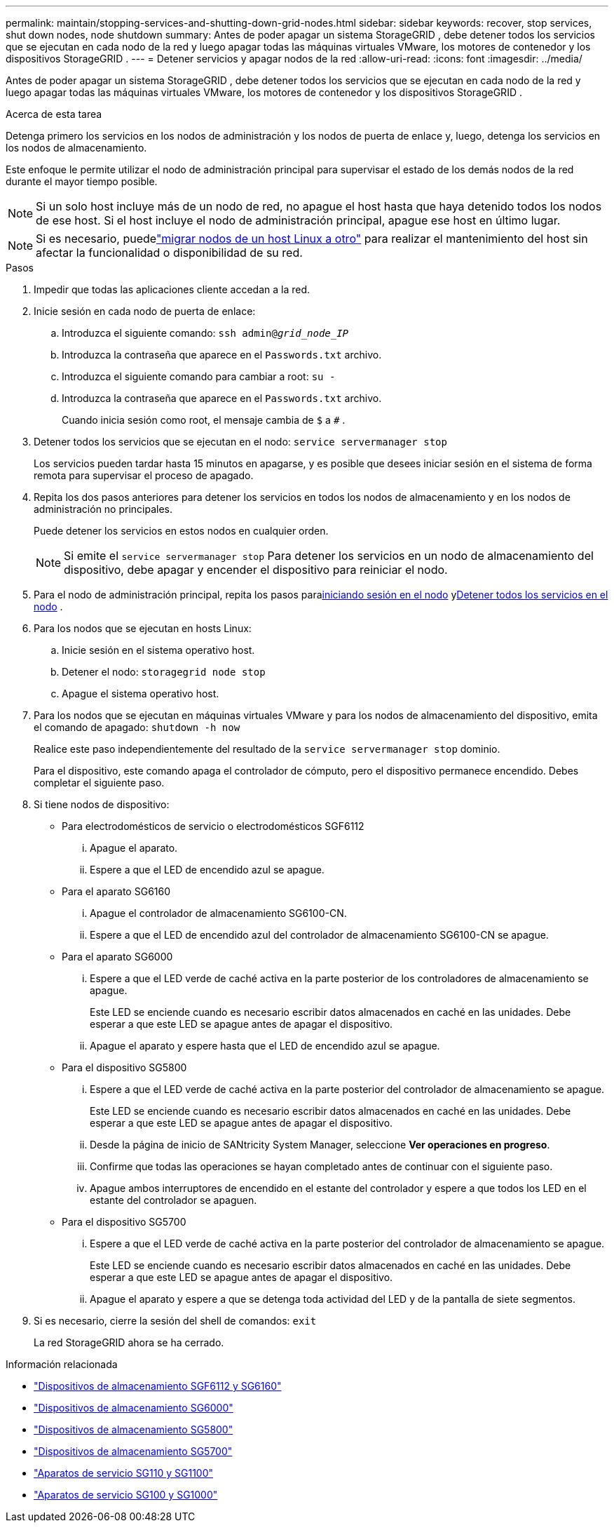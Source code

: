 ---
permalink: maintain/stopping-services-and-shutting-down-grid-nodes.html 
sidebar: sidebar 
keywords: recover, stop services, shut down nodes, node shutdown 
summary: Antes de poder apagar un sistema StorageGRID , debe detener todos los servicios que se ejecutan en cada nodo de la red y luego apagar todas las máquinas virtuales VMware, los motores de contenedor y los dispositivos StorageGRID . 
---
= Detener servicios y apagar nodos de la red
:allow-uri-read: 
:icons: font
:imagesdir: ../media/


[role="lead"]
Antes de poder apagar un sistema StorageGRID , debe detener todos los servicios que se ejecutan en cada nodo de la red y luego apagar todas las máquinas virtuales VMware, los motores de contenedor y los dispositivos StorageGRID .

.Acerca de esta tarea
Detenga primero los servicios en los nodos de administración y los nodos de puerta de enlace y, luego, detenga los servicios en los nodos de almacenamiento.

Este enfoque le permite utilizar el nodo de administración principal para supervisar el estado de los demás nodos de la red durante el mayor tiempo posible.


NOTE: Si un solo host incluye más de un nodo de red, no apague el host hasta que haya detenido todos los nodos de ese host.  Si el host incluye el nodo de administración principal, apague ese host en último lugar.


NOTE: Si es necesario, puedelink:linux-migrating-grid-node-to-new-host.html["migrar nodos de un host Linux a otro"] para realizar el mantenimiento del host sin afectar la funcionalidad o disponibilidad de su red.

.Pasos
. Impedir que todas las aplicaciones cliente accedan a la red.
. [[log_in_to_gn]]Inicie sesión en cada nodo de puerta de enlace:
+
.. Introduzca el siguiente comando: `ssh admin@_grid_node_IP_`
.. Introduzca la contraseña que aparece en el `Passwords.txt` archivo.
.. Introduzca el siguiente comando para cambiar a root: `su -`
.. Introduzca la contraseña que aparece en el `Passwords.txt` archivo.
+
Cuando inicia sesión como root, el mensaje cambia de `$` a `#` .



. [[stop_all_services]]Detener todos los servicios que se ejecutan en el nodo: `service servermanager stop`
+
Los servicios pueden tardar hasta 15 minutos en apagarse, y es posible que desees iniciar sesión en el sistema de forma remota para supervisar el proceso de apagado.



. Repita los dos pasos anteriores para detener los servicios en todos los nodos de almacenamiento y en los nodos de administración no principales.
+
Puede detener los servicios en estos nodos en cualquier orden.

+

NOTE: Si emite el `service servermanager stop` Para detener los servicios en un nodo de almacenamiento del dispositivo, debe apagar y encender el dispositivo para reiniciar el nodo.

. Para el nodo de administración principal, repita los pasos para<<log_in_to_gn,iniciando sesión en el nodo>> y<<stop_all_services,Detener todos los servicios en el nodo>> .
. Para los nodos que se ejecutan en hosts Linux:
+
.. Inicie sesión en el sistema operativo host.
.. Detener el nodo: `storagegrid node stop`
.. Apague el sistema operativo host.


. Para los nodos que se ejecutan en máquinas virtuales VMware y para los nodos de almacenamiento del dispositivo, emita el comando de apagado: `shutdown -h now`
+
Realice este paso independientemente del resultado de la `service servermanager stop` dominio.

+
Para el dispositivo, este comando apaga el controlador de cómputo, pero el dispositivo permanece encendido.  Debes completar el siguiente paso.

. Si tiene nodos de dispositivo:
+
** Para electrodomésticos de servicio o electrodomésticos SGF6112
+
... Apague el aparato.
... Espere a que el LED de encendido azul se apague.


** Para el aparato SG6160
+
... Apague el controlador de almacenamiento SG6100-CN.
... Espere a que el LED de encendido azul del controlador de almacenamiento SG6100-CN se apague.


** Para el aparato SG6000
+
... Espere a que el LED verde de caché activa en la parte posterior de los controladores de almacenamiento se apague.
+
Este LED se enciende cuando es necesario escribir datos almacenados en caché en las unidades.  Debe esperar a que este LED se apague antes de apagar el dispositivo.

... Apague el aparato y espere hasta que el LED de encendido azul se apague.


** Para el dispositivo SG5800
+
... Espere a que el LED verde de caché activa en la parte posterior del controlador de almacenamiento se apague.
+
Este LED se enciende cuando es necesario escribir datos almacenados en caché en las unidades.  Debe esperar a que este LED se apague antes de apagar el dispositivo.

... Desde la página de inicio de SANtricity System Manager, seleccione *Ver operaciones en progreso*.
... Confirme que todas las operaciones se hayan completado antes de continuar con el siguiente paso.
... Apague ambos interruptores de encendido en el estante del controlador y espere a que todos los LED en el estante del controlador se apaguen.


** Para el dispositivo SG5700
+
... Espere a que el LED verde de caché activa en la parte posterior del controlador de almacenamiento se apague.
+
Este LED se enciende cuando es necesario escribir datos almacenados en caché en las unidades.  Debe esperar a que este LED se apague antes de apagar el dispositivo.

... Apague el aparato y espere a que se detenga toda actividad del LED y de la pantalla de siete segmentos.




. Si es necesario, cierre la sesión del shell de comandos: `exit`
+
La red StorageGRID ahora se ha cerrado.



.Información relacionada
* link:https://docs.netapp.com/us-en/storagegrid-appliances/sg6100/index.html["Dispositivos de almacenamiento SGF6112 y SG6160"^]
* link:https://docs.netapp.com/us-en/storagegrid-appliances/sg6000/index.html["Dispositivos de almacenamiento SG6000"^]
* link:https://docs.netapp.com/us-en/storagegrid-appliances/sg5800/index.html["Dispositivos de almacenamiento SG5800"^]
* link:https://docs.netapp.com/us-en/storagegrid-appliances/sg5700/index.html["Dispositivos de almacenamiento SG5700"^]
* link:https://docs.netapp.com/us-en/storagegrid-appliances/sg110-1100/index.html["Aparatos de servicio SG110 y SG1100"^]
* link:https://docs.netapp.com/us-en/storagegrid-appliances/sg100-1000/index.html["Aparatos de servicio SG100 y SG1000"^]

